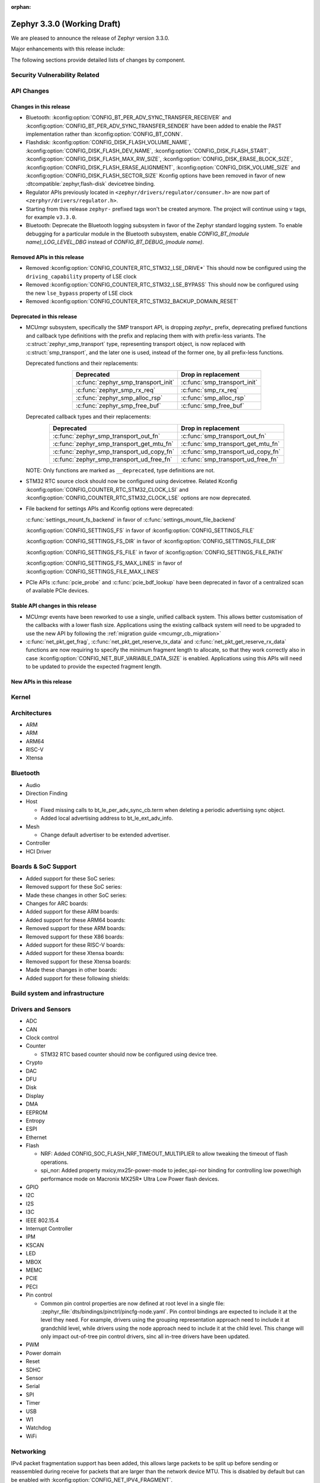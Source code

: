 :orphan:

.. _zephyr_3.3:

Zephyr 3.3.0 (Working Draft)
############################

We are pleased to announce the release of Zephyr version 3.3.0.

Major enhancements with this release include:

The following sections provide detailed lists of changes by component.

Security Vulnerability Related
******************************

API Changes
***********

Changes in this release
=======================

* Bluetooth: :kconfig:option:`CONFIG_BT_PER_ADV_SYNC_TRANSFER_RECEIVER`
  and :kconfig:option:`CONFIG_BT_PER_ADV_SYNC_TRANSFER_SENDER` have been
  added to enable the PAST implementation rather than
  :kconfig:option:`CONFIG_BT_CONN`.
* Flashdisk: :kconfig:option:`CONFIG_DISK_FLASH_VOLUME_NAME`,
  :kconfig:option:`CONFIG_DISK_FLASH_DEV_NAME`,
  :kconfig:option:`CONFIG_DISK_FLASH_START`,
  :kconfig:option:`CONFIG_DISK_FLASH_MAX_RW_SIZE`,
  :kconfig:option:`CONFIG_DISK_ERASE_BLOCK_SIZE`,
  :kconfig:option:`CONFIG_DISK_FLASH_ERASE_ALIGNMENT`,
  :kconfig:option:`CONFIG_DISK_VOLUME_SIZE` and
  :kconfig:option:`CONFIG_DISK_FLASH_SECTOR_SIZE` Kconfig options have been
  removed in favor of new :dtcompatible:`zephyr,flash-disk` devicetree binding.

* Regulator APIs previously located in ``<zephyr/drivers/regulator/consumer.h>``
  are now part of ``<zerphyr/drivers/regulator.h>``.

* Starting from this release ``zephyr-`` prefixed tags won't be created
  anymore. The project will continue using ``v`` tags, for example ``v3.3.0``.

* Bluetooth: Deprecate the Bluetooth logging subsystem in favor of the Zephyr
  standard logging system. To enable debugging for a particular module in the
  Bluetooth subsystem, enable `CONFIG_BT_(module name)_LOG_LEVEL_DBG` instead of
  `CONFIG_BT_DEBUG_(module name)`.

Removed APIs in this release
============================

* Removed :kconfig:option:`CONFIG_COUNTER_RTC_STM32_LSE_DRIVE*`
  This should now be configured using the ``driving_capability`` property of
  LSE clock

* Removed :kconfig:option:`CONFIG_COUNTER_RTC_STM32_LSE_BYPASS`
  This should now be configured using the new ``lse_bypass`` property of
  LSE clock

* Removed :kconfig:option:`CONFIG_COUNTER_RTC_STM32_BACKUP_DOMAIN_RESET`

Deprecated in this release
==========================

* MCUmgr subsystem, specifically the SMP transport API, is dropping `zephyr_`
  prefix, deprecating prefixed functions and callback type definitions with the
  prefix and replacing them with with prefix-less variants.
  The :c:struct:`zephyr_smp_transport` type, representing transport object,
  is now replaced with :c:struct:`smp_transport`, and the later one is used,
  instead of the former one, by all prefix-less functions.

  Deprecated functions and their replacements:

  .. table::
     :align: center

     +-------------------------------------+---------------------------------------+
     | Deprecated                          | Drop in replacement                   |
     +=====================================+=======================================+
     | :c:func:`zephyr_smp_transport_init` | :c:func:`smp_transport_init`          |
     +-------------------------------------+---------------------------------------+
     | :c:func:`zephyr_smp_rx_req`         | :c:func:`smp_rx_req`                  |
     +-------------------------------------+---------------------------------------+
     | :c:func:`zephyr_smp_alloc_rsp`      | :c:func:`smp_alloc_rsp`               |
     +-------------------------------------+---------------------------------------+
     | :c:func:`zephyr_smp_free_buf`       | :c:func:`smp_free_buf`                |
     +-------------------------------------+---------------------------------------+

  Deprecated callback types and their replacements:

  .. table::
     :align: center

     +---------------------------------------------+---------------------------------------+
     | Deprecated                                  | Drop in replacement                   |
     +=============================================+=======================================+
     | :c:func:`zephyr_smp_transport_out_fn`       | :c:func:`smp_transport_out_fn`        |
     +---------------------------------------------+---------------------------------------+
     | :c:func:`zephyr_smp_transport_get_mtu_fn`   | :c:func:`smp_transport_get_mtu_fn`    |
     +---------------------------------------------+---------------------------------------+
     | :c:func:`zephyr_smp_transport_ud_copy_fn`   | :c:func:`smp_transport_ud_copy_fn`    |
     +---------------------------------------------+---------------------------------------+
     | :c:func:`zephyr_smp_transport_ud_free_fn`   | :c:func:`smp_transport_ud_free_fn`    |
     +---------------------------------------------+---------------------------------------+

  NOTE: Only functions are marked as ``__deprecated``, type definitions are not.

* STM32 RTC source clock should now be configured using devicetree.
  Related Kconfig :kconfig:option:`CONFIG_COUNTER_RTC_STM32_CLOCK_LSI` and
  :kconfig:option:`CONFIG_COUNTER_RTC_STM32_CLOCK_LSE` options are now
  deprecated.

* File backend for settings APIs and Kconfig options were deprecated:

  :c:func:`settings_mount_fs_backend` in favor of :c:func:`settings_mount_file_backend`

  :kconfig:option:`CONFIG_SETTINGS_FS` in favor of :kconfig:option:`CONFIG_SETTINGS_FILE`

  :kconfig:option:`CONFIG_SETTINGS_FS_DIR` in favor of :kconfig:option:`CONFIG_SETTINGS_FILE_DIR`

  :kconfig:option:`CONFIG_SETTINGS_FS_FILE` in favor of :kconfig:option:`CONFIG_SETTINGS_FILE_PATH`

  :kconfig:option:`CONFIG_SETTINGS_FS_MAX_LINES` in favor of :kconfig:option:`CONFIG_SETTINGS_FILE_MAX_LINES`

* PCIe APIs :c:func:`pcie_probe` and :c:func:`pcie_bdf_lookup` have been
  deprecated in favor of a centralized scan of available PCIe devices.

Stable API changes in this release
==================================

* MCUmgr events have been reworked to use a single, unified callback system.
  This allows better customisation of the callbacks with a lower flash size.
  Applications using the existing callback system will need to be upgraded to
  use the new API by following the :ref:`migration guide <mcumgr_cb_migration>`

* :c:func:`net_pkt_get_frag`, :c:func:`net_pkt_get_reserve_tx_data` and
  :c:func:`net_pkt_get_reserve_rx_data` functions are now requiring to specify
  the minimum fragment length to allocate, so that they work correctly also in
  case :kconfig:option:`CONFIG_NET_BUF_VARIABLE_DATA_SIZE` is enabled.
  Applications using this APIs will need to be updated to provide the expected
  fragment length.

New APIs in this release
========================

Kernel
******

Architectures
*************

* ARM

* ARM

* ARM64

* RISC-V

* Xtensa

Bluetooth
*********

* Audio

* Direction Finding

* Host

  * Fixed missing calls to bt_le_per_adv_sync_cb.term when deleting a periodic
    advertising sync object.

  * Added local advertising address to bt_le_ext_adv_info.

* Mesh

  * Change default advertiser to be extended advertiser.

* Controller

* HCI Driver

Boards & SoC Support
********************

* Added support for these SoC series:

* Removed support for these SoC series:

* Made these changes in other SoC series:

* Changes for ARC boards:

* Added support for these ARM boards:

* Added support for these ARM64 boards:

* Removed support for these ARM boards:

* Removed support for these X86 boards:

* Added support for these RISC-V boards:

* Added support for these Xtensa boards:

* Removed support for these Xtensa boards:

* Made these changes in other boards:

* Added support for these following shields:

Build system and infrastructure
*******************************

Drivers and Sensors
*******************

* ADC

* CAN

* Clock control

* Counter

  * STM32 RTC based counter should now be configured using device tree.

* Crypto

* DAC

* DFU

* Disk

* Display

* DMA

* EEPROM

* Entropy

* ESPI

* Ethernet

* Flash

  * NRF: Added CONFIG_SOC_FLASH_NRF_TIMEOUT_MULTIPLIER to allow tweaking the timeout of flash operations.

  * spi_nor: Added property mxicy,mx25r-power-mode to jedec,spi-nor binding for controlling low power/high performance mode on Macronix MX25R* Ultra Low Power flash devices.

* GPIO

* I2C

* I2S

* I3C

* IEEE 802.15.4

* Interrupt Controller

* IPM

* KSCAN

* LED

* MBOX

* MEMC

* PCIE

* PECI

* Pin control

  * Common pin control properties are now defined at root level in a single
    file: :zephyr_file:`dts/bindings/pinctrl/pincfg-node.yaml`. Pin control
    bindings are expected to include it at the level they need. For example,
    drivers using the grouping representation approach need to include it at
    grandchild level, while drivers using the node approach need to include it
    at the child level. This change will only impact out-of-tree pin control
    drivers, sinc all in-tree drivers have been updated.

* PWM

* Power domain

* Reset

* SDHC

* Sensor

* Serial

* SPI

* Timer

* USB

* W1

* Watchdog

* WiFi

Networking
**********

IPv4 packet fragmentation support has been added, this allows large packets to
be split up before sending or reassembled during receive for packets that are
larger than the network device MTU. This is disabled by default but can be
enabled with :kconfig:option:`CONFIG_NET_IPV4_FRAGMENT`.

USB
***

Devicetree
**********

* Bindings

  * New:

    * :dtcompatible:`zephyr,flash-disk`

    * STM32 SoCs:

      * :dtcompatible: `st,stm32-lse-clock`: new ``lse-bypass`` property

Libraries / Subsystems
**********************

* File systems

  * Added new API call `fs_mkfs`.
  * Added new sample `samples/subsys/fs/format`.
  * FAT FS driver has been updated to version 0.15 w/patch1.

* Management

  * MCUmgr functionality deprecated in 3.1 has been removed:
    CONFIG_FS_MGMT_UL_CHUNK_SIZE, CONFIG_IMG_MGMT_UL_CHUNK_SIZE,
    CONFIG_OS_MGMT_ECHO_LENGTH
  * MCUmgr fs_mgmt issue with erasing a file prior to writing the first block
    of data has been worked around by only truncating/deleting the file data
    if the file exists. This can help work around an issue whereby logging is
    enabled and the command is sent on the same UART as the logging system, in
    which a filesystem error was emitted.
  * A MCUmgr bug when using the smp_svr sample with Bluetooth transport that
    could have caused a stack overflow has been fixed.
  * A MCUmgr issue with Bluetooth transport that could cause a deadlock of the
    mcumgr thread if the remote device disconnected before the output message
    was sent has been fixed.
  * A MCUmgr img_mgmt bug whereby the state of an image upload could persist
    when it was no longer valid (e.g. after an image erase command) has been
    fixed.
  * MCUmgr fs_mgmt command has been added that allows querying/listing the
    supported hash/checksum types.
  * MCUmgr Bluetooth transport will now clear unprocessed commands sent if a
    remote device disconnects instead of processing them.
  * A new MCUmgr transport function pointer has been added which needs
    registering in ``smp_transport_init`` for removing invalid packets for
    connection-orientated transports. If this is unimplemented, the function
    pointer can be set to NULL.
  * MCUmgr command handler definitions have changed, the ``mgmt_ctxt`` struct
    has been replaced with the ``smp_streamer`` struct, the zcbor objects need
    to replace ``cnbe`` object access with ``writer`` and ``cnbd`` object
    access with ``reader`` to successfully build.
  * MCUmgr callback system has been reworked with a unified singular interface
    which supports status passing to the handler (:ref:`mcumgr_callbacks`).
  * MCUmgr subsystem directory structure has been flattened and contents of the
    lib subdirectory has been redistributed into following directories:

    .. table::
       :align: center

       +----------------+-------------------------------------------+
       | Subdirectory   | MCUmgr area                               |
       +================+===========================================+
       | mgmt           | MCUmgr management functions, group        |
       |                | registration, and so on;                  |
       +----------------+-------------------------------------------+
       | smp            | Simple Management Protocol processing;    |
       +----------------+-------------------------------------------+
       | transport      | Transport support and transport API;      |
       +----------------+-------------------------------------------+
       | grp            | Command groups, formerly lib/cmd;         |
       |                | each group, which has Zephyr built in     |
       |                | support has its own directory here;       |
       +----------------+-------------------------------------------+
       | util           | Utilities used by various subareas of     |
       |                | MCUmgr.                                   |
       +----------------+-------------------------------------------+

    Public API interfaces for above areas are now exported through zephyr_interface,
    and headers for them reside in ``zephyr/mgmt/mcumgr/<mcumgr_subarea>/``.
    For example to access mgmt API include ``<zephyr/mgmt/mcumgr/mgmt/mgmt.h>``.

    Private headers for above areas can be accessed, when required, using paths:
    ``mgmt/mcumgr/mgmt/<mcumgr_subarea>/``.

 * MCUMgr :kconfig:option:`CONFIG_APP_LINK_WITH_MCUMGR` has been removed as
   it has not been doing anything.

* LwM2M

  * The ``lwm2m_senml_cbor_*`` files have been regenerated using zcbor 0.6.0.

HALs
****

MCUboot
*******

Trusted Firmware-M
******************

zcbor
*****

Upgraded zcbor to 0.6.0. Among other things, this brings in a few convenient
changes for Zephyr:

* In the zcbor codebase, the ``ARRAY_SIZE`` macro has been renamed to
  ``ZCBOR_ARRAY_SIZE`` to not collide with Zephyr's :c:macro:`ARRAY_SIZE` macro.
* The zcbor codebase now better supports being used in C++ code.

The entire release notes can be found at
https://github.com/zephyrproject-rtos/zcbor/blob/0.6.0/RELEASE_NOTES.md

Documentation
*************

Tests and Samples
*****************

Issue Related Items
*******************

Known Issues
============

Addressed issues
================
